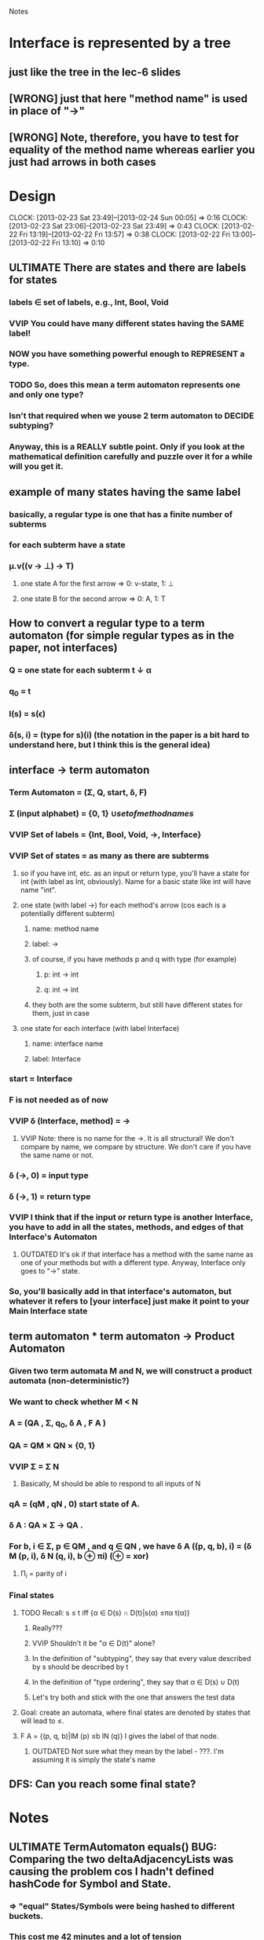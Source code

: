 				Notes

* Interface is represented by a tree
** just like the tree in the lec-6 slides
** [WRONG] just that here "method name" is used in place of "->"
** [WRONG] Note, therefore, you have to test for equality of the method name whereas earlier you just had arrows in both cases
* Design
  CLOCK: [2013-02-23 Sat 23:49]--[2013-02-24 Sun 00:05] =>  0:16
  CLOCK: [2013-02-23 Sat 23:06]--[2013-02-23 Sat 23:49] =>  0:43
  CLOCK: [2013-02-22 Fri 13:19]--[2013-02-22 Fri 13:57] =>  0:38
  CLOCK: [2013-02-22 Fri 13:00]--[2013-02-22 Fri 13:10] =>  0:10
** ULTIMATE There are states and there are labels for states
*** labels \in set of labels, e.g., Int, Bool, Void
*** VVIP You could have many different states having the SAME label! 
*** NOW you have something powerful enough to REPRESENT a type.
*** TODO So, does this mean a term automaton represents one and only one type?
*** Isn't that required when we youse 2 term automaton to DECIDE subtyping?
*** Anyway, this is a REALLY subtle point. Only if you look at the mathematical definition carefully and puzzle over it for a while will you get it.
** example of many states having the same label
*** basically, a regular type is one that has a finite number of subterms
*** for each subterm have a state
*** \mu.v((v -> \perp) -> T)
**** one state A for the first arrow =>  0: v-state, 1: \perp
**** one state B for the second arrow => 0: A, 1: T
** How to convert a regular type to a term automaton (for simple regular types as in the paper, not interfaces)
*** Q = one state for each subterm t \darr \alpha
*** q_0 = t
*** l(s) = s(\epsilon)
*** \delta(s, i) = (type for s)(i) (the notation in the paper is a bit hard to understand here, but I think this is the general idea)
** interface -> term automaton
*** Term Automaton = (\Sigma, Q, start, \delta, F)
*** \Sigma (input alphabet) = {0, 1} \cup {set of method names}
*** VVIP Set of labels = {Int, Bool, Void, ->, Interface}
*** VVIP Set of states = as many as there are subterms
**** so if you have int, etc. as an input or return type, you'll have a state for int (with label as Int, obviously). Name for a basic state like int will have name "int".
**** one state (with label ->) for each method's arrow (cos each is a potentially different subterm)
***** name: method name
***** label: ->
***** of course, if you have methods p and q with type (for example)
****** p: int -> int
****** q: int -> int
***** they both are the some subterm, but still have different states for them, just in case
**** one state for each interface (with label Interface)
***** name: interface name
***** label: Interface
*** start = Interface
*** F is not needed as of now
*** VVIP \delta (Interface, method) = ->
**** VVIP Note: there is no name for the ->. It is all structural! We don't compare by name, we compare by structure. We don't care if you have the same name or not.
*** \delta (->, 0) = input type
*** \delta (->, 1) = return type
*** VVIP I think that if the input or return type is another Interface, you have to add in all the states, methods, and edges of that Interface's Automaton
**** OUTDATED It's ok if that interface has a method with the same name as one of your methods but with a different type. Anyway, Interface only goes to "->" state.
*** So, you'll basically add in that interface's automaton, but whatever it refers to [your interface] just make it point to your Main Interface state
** term automaton * term automaton -> Product Automaton
*** Given two term automata M and N, we will construct a product automata (non-deterministic?)
*** We want to check whether M < N
*** A = (QA , Σ, q_{0}, δ A , F A )
*** QA = QM × QN × {0, 1}
*** VVIP Σ = \Sigma N
**** Basically, M should be able to respond to all inputs of N
*** qA = (qM , qN , 0) start state of A.
*** δ A : QA × Σ → QA .
*** For b, i ∈ Σ, p ∈ QM , and q ∈ QN , we have δ A ((p, q, b), i) = (δ M (p, i), δ N (q, i), b ⊕ πi) (⊕ = xor)
**** \Pi_i = parity of i
*** Final states
**** TODO Recall: s ≤ t iff {α ∈ D(s) ∩ D(t)|s(α) ≤πα t(α)}
***** Really???
***** VVIP Shouldn't it be "\alpha \in D(t)" alone?
***** In the definition of "subtyping", they say that every value described by s should be described by t
***** In the definition of "type ordering", they say that \alpha \in D(s) \cup D(t)
***** Let's try both and stick with the one that answers the test data
**** Goal: create an automata, where final states are denoted by states that will lead to ≤.
**** F A = {(p, q, b)|lM (p) ≤b lN (q)} l gives the label of that node.
***** OUTDATED Not sure what they mean by the label - ???. I'm assuming it is simply the state's name
** DFS: Can you reach some final state?
* Notes
** ULTIMATE TermAutomaton equals() BUG: Comparing the two deltaAdjacencyLists was causing the problem cos I hadn't defined hashCode for Symbol and State.
*** => "equal" States/Symbols were being hashed to different buckets.
*** This cost me 42 minutes and a lot of tension
** To run jdb on a test class
#+begin_example
jdb -sourcepathtests -classpathclass:class/tests:/usr/share/java/junit4-4.8.2.jar:/usr/share/java/hamcrest-core-1.1.jar org.junit.runner.JUnitCore TermAutomatonTest
#+end_example
* Test cases
** Pub0
*** A <= B ? // Yes
*** B <= A ? // No
** Pub1
*** A <= B ? // No
*** B <= A ? // Yes
** Pub2
*** C <= D ? // No
*** D <= C ? // Yes
** Pub3
*** I1 <= I2 ? // Yes
*** I2 <= I1 ? // Yes
*** I3 <= I4 ? // Yes
*** I5 <= I6 ? // Yes
*** I1 <= I5 ? // No
*** I3 <= I1 ? // No
** Pub4
*** A <= B ? // No
*** B <= A ? // No
* Code
** DONE Generate all the auxiliary JTB and JavaCC files
   CLOCK: [2013-02-24 Sun 21:44]--[2013-02-24 Sun 21:46] =>  0:02
** DONE Change my-java-project-dir
   CLOCK: [2013-02-24 Sun 21:46]--[2013-02-24 Sun 21:55] =>  0:09
** DONE Term Automaton class
   CLOCK: [2013-02-24 Sun 21:56]--[2013-02-24 Sun 23:02] =>  1:06
** DONE Add a trivial test file
   CLOCK: [2013-02-24 Sun 23:02]--[2013-02-24 Sun 23:02] =>  0:00
** DONE Extend GJVoidDepthFirst
   CLOCK: [2013-02-25 Mon 18:41]--[2013-02-25 Mon 19:04] =>  0:23
   CLOCK: [2013-02-24 Sun 23:09]--[2013-02-24 Sun 23:13] =>  0:04
*** DONE Look at Interface output of pub0.java
    CLOCK: [2013-02-25 Mon 19:05]--[2013-02-25 Mon 19:09] =>  0:04
*** DONE Think about design
    CLOCK: [2013-02-25 Mon 19:09]--[2013-02-25 Mon 19:28] =>  0:19
*** DONE Add global hash table of {interface name => Automaton}
    CLOCK: [2013-02-25 Mon 19:29]--[2013-02-25 Mon 19:30] =>  0:01
*** DONE Think about design
    CLOCK: [2013-02-25 Mon 19:31]--[2013-02-25 Mon 19:37] =>  0:06
*** DONE Fill out InterfaceMember
    CLOCK: [2013-02-25 Mon 21:27]--[2013-02-25 Mon 21:48] =>  0:21
    CLOCK: [2013-02-25 Mon 19:38]--[2013-02-25 Mon 19:47] =>  0:09
**** DONE addMethodTypeEdge in TermAutomaton
     CLOCK: [2013-02-25 Mon 20:29]--[2013-02-25 Mon 20:40] =>  0:11
***** DONE addEdge
      CLOCK: [2013-02-25 Mon 20:04]--[2013-02-25 Mon 20:29] =>  0:25
      CLOCK: [2013-02-25 Mon 19:47]--[2013-02-25 Mon 19:55] =>  0:08
***** DONE equals method for State and Symbol
      CLOCK: [2013-02-25 Mon 19:55]--[2013-02-25 Mon 20:01] =>  0:06
***** DONE debug equals method for TermAutomaton
      CLOCK: [2013-02-25 Mon 21:07]--[2013-02-25 Mon 21:19] =>  0:12
      CLOCK: [2013-02-25 Mon 20:40]--[2013-02-25 Mon 21:00] =>  0:20
****** DONE add toString methods to aid debugging 
       CLOCK: [2013-02-25 Mon 21:00]--[2013-02-25 Mon 21:07] =>  0:07
****** DONE Add hashCode to State
       CLOCK: [2013-02-25 Mon 21:20]--[2013-02-25 Mon 21:23] =>  0:03
****** DONE Add hashCode to Symbol
** DONE Test simple interface
   CLOCK: [2013-02-26 Tue 15:37]--[2013-02-26 Tue 15:42] =>  0:05
*** get the generated Automata
    CLOCK: [2013-02-26 Tue 15:42]--[2013-02-26 Tue 15:43] =>  0:01
*** build expected automata
    CLOCK: [2013-02-26 Tue 15:44]--[2013-02-26 Tue 15:52] =>  0:08
*** DONE test equality
    CLOCK: [2013-02-26 Tue 15:52]--[2013-02-26 Tue 15:53] =>  0:01
**** DONE Make the Lists in TermAutomaton into Sets
     CLOCK: [2013-02-26 Tue 15:53]--[2013-02-26 Tue 15:56] =>  0:03
***** DONE implement comparable for Symbol
      CLOCK: [2013-02-26 Tue 15:56]--[2013-02-26 Tue 16:02] =>  0:06
***** DONE implement comparable for State
      CLOCK: [2013-02-26 Tue 16:00]--[2013-02-26 Tue 16:15] =>  0:15
***** DONE make inputAlphabet a set
      CLOCK: [2013-02-26 Tue 16:19]--[2013-02-26 Tue 16:23] =>  0:04
***** DONE Make states a set
      CLOCK: [2013-02-26 Tue 16:24]--[2013-02-26 Tue 16:24] =>  0:00
** DONE Test self-recursive interface
   CLOCK: [2013-02-26 Tue 16:28]--[2013-02-26 Tue 16:28] =>  0:00
*** DONE build expected interface
    CLOCK: [2013-02-26 Tue 16:28]--[2013-02-26 Tue 16:32] =>  0:04
** DONE Test mutually recursive interface
   CLOCK: [2013-02-26 Tue 16:32]--[2013-02-26 Tue 16:35] =>  0:03
** OUTDATED STUCK: How can one arrow have multiple 0s and 1s going out of it (as it has in the current definition)?
*** Should we have multiple arrows (one for each method)?
*** But then, what happens to only comparing by structure??
*** VVIP Maybe, here we give it a bit of leeway cos this is Structural Subtyping in Java. It's basically comparing by name (at least for method names)
*** So, maybe this is the solution: do structural subtyping for the INTERFACE, but nominal AND structural subtyping for methods
**** for method X to be a subtype of method Y, X and Y must have the same name
**** Further, the usual contravariant and covariant conditions must hold
** DONE Add id to State
   CLOCK: [2013-02-27 Wed 13:04]--[2013-02-27 Wed 13:04] =>  0:00
   CLOCK: [2013-02-27 Wed 12:22]--[2013-02-27 Wed 12:33] =>  0:11
*** DONE don't use id in hashCode
    CLOCK: [2013-02-27 Wed 13:04]--[2013-02-27 Wed 13:05] =>  0:01
** DONE Update self-recursive test
   CLOCK: [2013-02-27 Wed 21:56]--[2013-02-27 Wed 22:40] =>  0:44
   :PROPERTIES:
   :Effort:   10
   :END:
*** what took me so long?
*** major bug with the strings "interface" vs "Interface"
** DONE Update mutually-recursive test
   CLOCK: [2013-02-27 Wed 22:41]--[2013-02-27 Wed 22:48] =>  0:07
   :PROPERTIES:
   :Effort:   10
   :END:
** TODO Build full term automata by replacing one automaton in another
   CLOCK: [2013-02-26 Tue 16:35]--[2013-02-26 Tue 16:46] =>  0:11
** TODO Build product automata
   :PROPERTIES:
   :Effort:   1h
   :END:
** TODO DFS on the product automata
   :PROPERTIES:
   :Effort:   1h
   :END:
